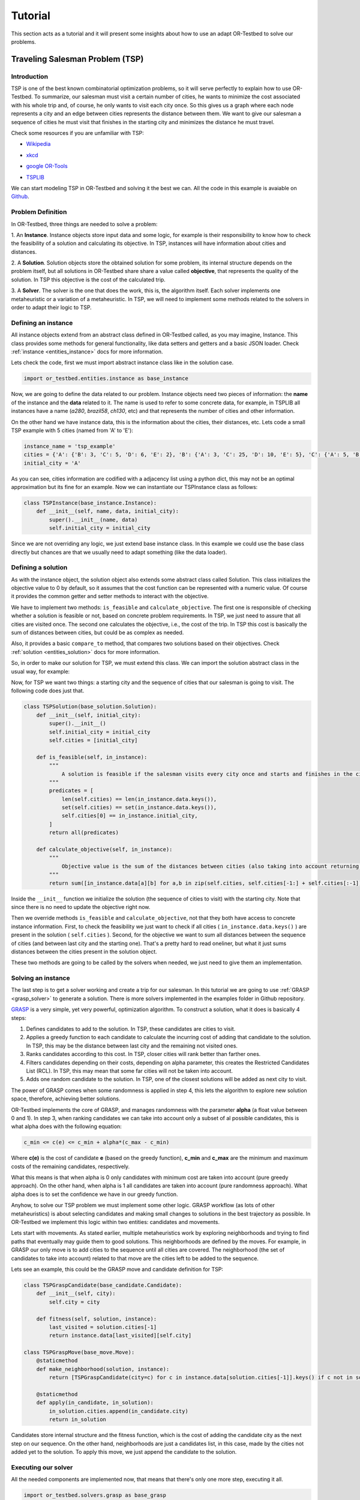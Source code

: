 .. _tutorial:

========
Tutorial
========

This section acts as a tutorial and it will present some insights about how to use an adapt OR-Testbed to solve our problems.


Traveling Salesman Problem (TSP)
--------------------------------

Introduction
^^^^^^^^^^^^

TSP is one of the best known combinatorial optimization problems, so it will serve perfectly to explain how to use OR-Testbed.
To summarize, our salesman must visit a certain number of cities, he wants to minimize the cost associated with his whole trip and, of course, he only
wants to visit each city once. So this gives us a graph where each node represents a city and an edge between cities represents the distance
between them. We want to give our salesman a sequence of cities he must visit that finishes in the starting city and minimizes the distance he must travel.

Check some resources if you are unfamiliar with TSP:

* `Wikipedia`_

.. _Wikipedia: https://en.wikipedia.org/wiki/Travelling_salesman_problem

* `xkcd`_

.. _xkcd: https://www.explainxkcd.com/wiki/index.php/399:_Travelling_Salesman_Problem

* `google OR-Tools`_

.. _google OR-Tools: https://developers.google.com/optimization/routing/tsp

* `TSPLIB`_

.. _TSPLIB: http://elib.zib.de/pub/mp-testdata/tsp/tsplib/tsplib.html


We can start modeling TSP in OR-Testbed and solving it the best we can. All the code in this example is avaiable on
`Github <http://github.com/Fynardo/OR-Testbed/tree/master/examples/tsp>`_.

Problem Definition
^^^^^^^^^^^^^^^^^^


In OR-Testbed, three things are needed to solve a problem:

1. An **Instance**. Instance objects store input data and some logic, for example is their responsibility to know how to check the feasibility
of a solution and calculating its objective. In TSP, instances will have information about cities and distances.

2. A **Solution**. Solution objects store the obtained solution for some problem, its internal structure depends on the problem itself,
but all solutions in OR-Testbed share share a value called **objective**, that represents the quality of the solution. In TSP this objective
is the cost of the calculated trip.

3. A **Solver**. The solver is the one that does the work, this is, the algorithm itself. Each solver implements one metaheuristic or a variation of
a metaheuristic. In TSP, we will need to implement some methods related to the solvers in order to adapt their logic to TSP.


Defining an instance
^^^^^^^^^^^^^^^^^^^^

All instance objects extend from an abstract class defined in OR-Testbed called, as you may imagine, Instance. This class provides some
methods for general functionality, like data setters and getters and a basic JSON loader. Check :ref:`instance <entities_instance>` docs for more information.

Lets check the code, first we must import abstract instance class like in the solution case.

.. code-block:: python

    import or_testbed.entities.instance as base_instance

Now, we are going to define the data related to our problem. Instance objects need two pieces of information: the **name** of the instance and the **data** related to it. The name is used to refer to some
concrete data, for example, in TSPLIB all instances have a name (*a280*, *brazil58*, *ch130*, etc) and that represents the number of cities and other information.

On the other hand we have instance data, this is the information about the cities, their distances, etc.
Lets code a small TSP example with 5 cities (named from 'A' to 'E'):

.. code-block:: python

    instance_name = 'tsp_example'
    cities = {'A': {'B': 3, 'C': 5, 'D': 6, 'E': 2}, 'B': {'A': 3, 'C': 25, 'D': 10, 'E': 5}, 'C': {'A': 5, 'B': 25, 'D': 3, 'E': 4}, 'D': {'A': 6, 'B': 10, 'C': 3, 'E': 1}, 'E': {'A': 2, 'B': 5, 'C': 4, 'D': 1}}
    initial_city = 'A'

As you can see, cities information are codified with a adjacency list using a python dict, this may not be an optimal approximation but its fine for an example. Now we can instantiate our TSPInstance class as follows:

.. code-block:: python

    class TSPInstance(base_instance.Instance):
        def __init__(self, name, data, initial_city):
            super().__init__(name, data)
            self.initial_city = initial_city

Since we are not overriding any logic, we just extend base instance class. In this example we could use the base class directly but chances are that
we usually need to adapt something (like the data loader).


Defining a solution
^^^^^^^^^^^^^^^^^^^

As with the instance object, the solution object also extends some abstract class called Solution. This class initializes the objective value to 0
by default, so it assumes that the cost function can be represented with a numeric value. Of course it provides the common getter and setter methods to interact
with the objective.

We have to implement two methods: ``is_feasible`` and ``calculate_objective``. The first one is responsible of checking whether a solution is feasible or not,
based on concrete problem requirements. In TSP, we just need to assure that all cities are visited once. The second one calculates the objective,
i.e., the cost of the trip. In TSP this cost is basically the sum of distances between cities, but could be as complex as needed.

Also, it provides a basic ``compare_to`` method, that compares two solutions based on their objectives.
Check :ref:`solution <entities_solution>` docs for more information.

So, in order to make our solution for TSP, we must extend this class. We can import the solution abstract class in the usual way, for example:

.. code-block::python

    import or_testbed.entities.solution as base_solution

Now, for TSP we want two things: a starting city and the sequence of cities that our salesman is going to visit. The following code does just that.

.. code-block:: python

    class TSPSolution(base_solution.Solution):
        def __init__(self, initial_city):
            super().__init__()
            self.initial_city = initial_city
            self.cities = [initial_city]

        def is_feasible(self, in_instance):
            """
                A solution is feasible if the salesman visits every city once and starts and finishes in the city marked as initial.
            """
            predicates = [
                len(self.cities) == len(in_instance.data.keys()),
                set(self.cities) == set(in_instance.data.keys()),
                self.cities[0] == in_instance.initial_city,
            ]
            return all(predicates)

        def calculate_objective(self, in_instance):
            """
                Objective value is the sum of the distances between cities (also taking into account returning to initial city).
            """
            return sum([in_instance.data[a][b] for a,b in zip(self.cities, self.cities[-1:] + self.cities[:-1])])

Inside the ``__init__`` function we initialize the solution (the sequence of cities to visit) with the starting city. Note that since there is no need
to update the objective right now.

Then we override methods ``is_feasible`` and ``calculate_objective``, not that they both have access to concrete instance information.
First, to check the feasibility we just want to check if all cities ( ``in_instance.data.keys()`` ) are present in the solution ( ``self.cities`` ).
Second, for the objective we want to sum all distances between the sequence of cities (and between last city and the starting one). That's a pretty
hard to read oneliner, but what it just sums distances between the cities present in the solution object.

These two methods are going to be called by the solvers when needed, we just need to give them an implementation.


Solving an instance
^^^^^^^^^^^^^^^^^^^

The last step is to get a solver working and create a trip for our salesman. In this tutorial we are going to use :ref:`GRASP <grasp_solver>` to generate
a solution. There is more solvers implemented in the examples folder in Github repository.

`GRASP <https://en.wikipedia.org/wiki/Greedy_randomized_adaptive_search_procedure>`_ is a very simple, yet very powerful, optimization algorithm.
To construct a solution, what it does is basically 4 steps:

1. Defines candidates to add to the solution. In TSP, these candidates are cities to visit.
2. Applies a greedy function to each candidate to calculate the incurring cost of adding that candidate to the solution. In TSP, this may be the distance between last city and the remaining not visited ones.
3. Ranks candidates according to this cost. In TSP, closer cities will rank better than farther ones.
4. Filters candidates depending on their costs, depending on alpha parameter, this creates the Restricted Candidates List (RCL). In TSP, this may mean that some far cities will not be taken into account.
5. Adds one random candidate to the solution. In TSP, one of the closest solutions will be added as next city to visit.

The power of GRASP comes when some randomness is applied in step 4, this lets the algorithm to explore new solution space, therefore, achieving better solutions.

OR-Testbed implements the core of GRASP, and manages randomness with the parameter **alpha** (a float value between 0 and 1). In step 3, when ranking candidates we can take into account only a subset
of al possible candidates, this is what alpha does with the following equation:

.. code-block:: none

    c_min <= c(e) <= c_min + alpha*(c_max - c_min)

Where **c(e)** is the cost of candidate **e** (based on the greedy function), **c_min** and **c_max** are the minimum and maximum costs of the remaining candidates, respectively.

What this means is that when alpha is 0 only candidates with minimum cost are taken into account (pure greedy approach). On the other hand, when
alpha is 1 all candidates are taken into account (pure randomness approach). What alpha does is to set the confidence we have in our greedy function.

Anyhow, to solve our TSP problem we must implement some other logic. GRASP workflow (as lots of other metaheuristics) is about selecting candidates and making small changes
to solutions in the best trajectory as possible. In OR-Testbed we implement this logic within two entities: candidates and movements.

Lets start with movements. As stated earlier, multiple metaheuristics work by exploring neighborhoods and trying to find paths that eventually may guide them to good solutions.
This neighborhoods are defined by the moves. For example, in GRASP our only move is to add cities to the sequence until all cities are covered.
The neighborhood (the set of candidates to take into account) related to that move are the cities left to be added to the sequence.

Lets see an example, this could be the GRASP move and candidate definition for TSP:

.. code-block:: python

    class TSPGraspCandidate(base_candidate.Candidate):
        def __init__(self, city):
            self.city = city

        def fitness(self, solution, instance):
            last_visited = solution.cities[-1]
            return instance.data[last_visited][self.city]

    class TSPGraspMove(base_move.Move):
        @staticmethod
        def make_neighborhood(solution, instance):
            return [TSPGraspCandidate(city=c) for c in instance.data[solution.cities[-1]].keys() if c not in solution.cities]

        @staticmethod
        def apply(in_candidate, in_solution):
            in_solution.cities.append(in_candidate.city)
            return in_solution


Candidates store internal structure and the fitness function, which is the cost of adding the candidate city as the next step on our sequence.
On the other hand, neighborhoods are just a candidates list, in this case, made by the cities not added yet to the solution.
To apply this move, we just append the candidate to the solution.

Executing our solver
^^^^^^^^^^^^^^^^^^^^

All the needed components are implemented now, that means that there's only one more step, executing it all.

.. code-block:: python

    import or_testbed.solvers.grasp as base_grasp

    if __name__ == '__main__':
        # Instantiate instance
        my_tsp = TSPInstance(instance_name, cities, initial_city)
        # Create factory from solution
        tsp_solution_factory = TSPSolution.factory(initial_city=my_tsp.initial_city)
        # Instantiate GRASP solver (with parameter alpha = 0.0, greedy approach) passing our move.
        tsp_solver = base_grasp.GraspConstruct(tsp, alpha=0.0, solution_factory=tsp_solution_factory, grasp_move=TSPGraspMove)
        # Run the solver
        feasible, solution = tsp_solver.solve()
        # Retrieve the cities sequence and the objective value (the cost of the trip)
        print('Salesman will visit: {}'.format(solution.cities))


Basically we instantiate the instance, the solution, the solver and then we call ``solve`` method, that triggers the solver and returns
the solution found. In fact, a tuple is returned, first element (``feasible``) is a boolean that tells if the solution found is feasible or not,
second element is the solution itself.
Note that the solution is not instantiated directly, what we do is to create a factory around it, but its the same syntax.
What this means is that solvers usually need to be able to create new solutions, so we want to give them a way to do so, thats what
``factory`` class method does.

Once executed we will get a solution for our problem, an easily improvable one to be fair.

Improving our solution
^^^^^^^^^^^^^^^^^^^^^^

In our previous example, we solved the problem with alpha being 0.0, this means that there is no randomness, so the greedy function will rule it all.
We could set another value to alpha (like 0.3) so the solver would be able to explore more solutions. That's a fine approximation, but with
randomness involved we usually want to try and stabilize our solutions. This is where **multistart** techniques come in, this lets us run
our solvers a number of times and get the best result.

Lets see how we do it with OR-Testbed:

.. code-block:: python

    import or_testbed.solvers.grasp as base_grasp

    if __name__ == '__main__':
        # Instantiate instance
        my_tsp = TSPInstance(instance_name, cities, initial_city)
        # Make a solution factory as before
        tsp_solution_factory = TSPSolution.factory(initial_city=my_tsp.initial_city)
        # Since we want to execute multiple GRASP instances, we also make a factory from it
        tsp_grasp_factory = base_grasp.GraspConstruct.factory(instance=tsp, alpha=0.3, solution_factory=tsp_solution_factory, grasp_move=TSPGraspMove)
        # Instantiate our multistart version of GRASP with 25 iterations
        tsp_multistart = base_grasp.MultiStartGraspConstruct(iters=25, inner_grasp_factory=tsp_grasp_factory)
        # Run the solver
        feasible, ms_solution = tsp_multistart.solve()
        # Retrieve the cities sequence and the objective value (the cost of the trip) of the best solution found
        print('Salesman will visit: {}'.format(ms_solution.cities))

Running a multistart solver is almost the same as running the proper solver, the main difference is that now, for the *inner solver* (GRASP)
we don't want an instance, we need a factory, because the multistart solver is going to instantiate it many times. The good thing is that
our solution now is better (the optimal one in fact).

Note that we don't need to implement anything within ``MultiStartGraspConstruct``, since it's a direct extension from the base multistart solver.

The bad thing is that the console is full of information that we may not want to see right now, that's because the logger is set to print everything by default.

Logging
^^^^^^^

Every solver logs the steps it takes, printing in to the standard output (console) by default. That's fine, but we may don't want all of the information.
OR-Testbed includes a logging utility that lets the developer show or hide information (or send it to a log file).

For example, in our multistart GRASP example, we may want to only see the output of the multistart solver, not the inner one.
We can set that with:

.. code-block:: python

    tsp_grasp_factory = base_grasp.GraspConstruct.factory(instance=tsp, alpha=0.3, solution_factory=tsp_solution_factory, grasp_move=TSPGraspMove, debug=False)

That's the same line from the example but with the parameter **debug** set to ``False``, that prevents any output to be printed.
Note that we can set debug parameter to ``True`` or ``False`` to any solver.

Of course we may not want to see the output but to store it to check later, we can do that setting the ``log_file`` parameter, for example:

.. code-block:: python

    tsp_grasp_factory = base_grasp.GraspConstruct.factory(instance=tsp, alpha=0.3, solution_factory=tsp_solution_factory, grasp_move=TSPGraspMove, debug=False, log_file='log.txt')

That will not print the output but store it to a text file called *log.txt*.


What's Next
^^^^^^^^^^^

There is some more examples on how to use OR-Testbed showing another problems and solvers available at
`examples <http://github.com/Fynardo/OR-Testbed/tree/master/examples>`_
folder on Github repo.